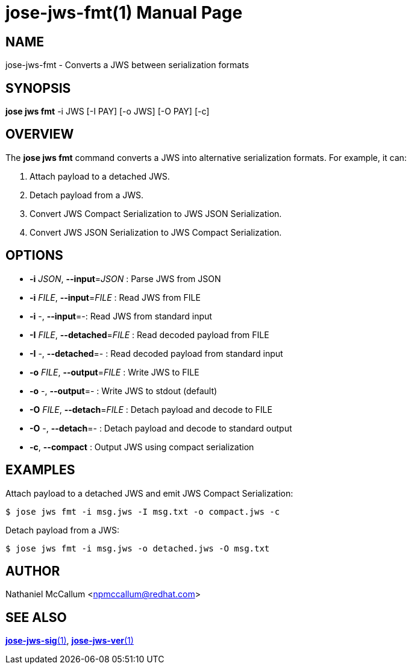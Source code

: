 jose-jws-fmt(1)
===============
:doctype: manpage

== NAME

jose-jws-fmt - Converts a JWS between serialization formats

== SYNOPSIS

*jose jws fmt* -i JWS [-I PAY] [-o JWS] [-O PAY] [-c]

== OVERVIEW

The *jose jws fmt* command converts a JWS into alternative serialization
formats. For example, it can:

1. Attach payload to a detached JWS.
2. Detach payload from a JWS.
3. Convert JWS Compact Serialization to JWS JSON Serialization.
4. Convert JWS JSON Serialization to JWS Compact Serialization.

== OPTIONS

*  *-i* _JSON_, *--input*=_JSON_ :
  Parse JWS from JSON

*  *-i* _FILE_, *--input*=_FILE_ :
  Read JWS from FILE

*  *-i* -, *--input*=-:
  Read JWS from standard input

*  *-I* _FILE_, *--detached*=_FILE_ :
  Read decoded payload from FILE

*  *-I* -, *--detached*=- :
  Read decoded payload from standard input

*  *-o* _FILE_, *--output*=_FILE_ :
  Write JWS to FILE

*  *-o* -, *--output*=- :
  Write JWS to stdout (default)

*  *-O* _FILE_, *--detach*=_FILE_ :
  Detach payload and decode to FILE

*  *-O* -, *--detach*=- :
  Detach payload and decode to standard output

*  *-c*, *--compact* :
  Output JWS using compact serialization

== EXAMPLES

Attach payload to a detached JWS and emit JWS Compact Serialization:

    $ jose jws fmt -i msg.jws -I msg.txt -o compact.jws -c

Detach payload from a JWS:

    $ jose jws fmt -i msg.jws -o detached.jws -O msg.txt

== AUTHOR

Nathaniel McCallum <npmccallum@redhat.com>

== SEE ALSO

link:jose-jws-sig.1.adoc[*jose-jws-sig*(1)],
link:jose-jws-ver.1.adoc[*jose-jws-ver*(1)]
